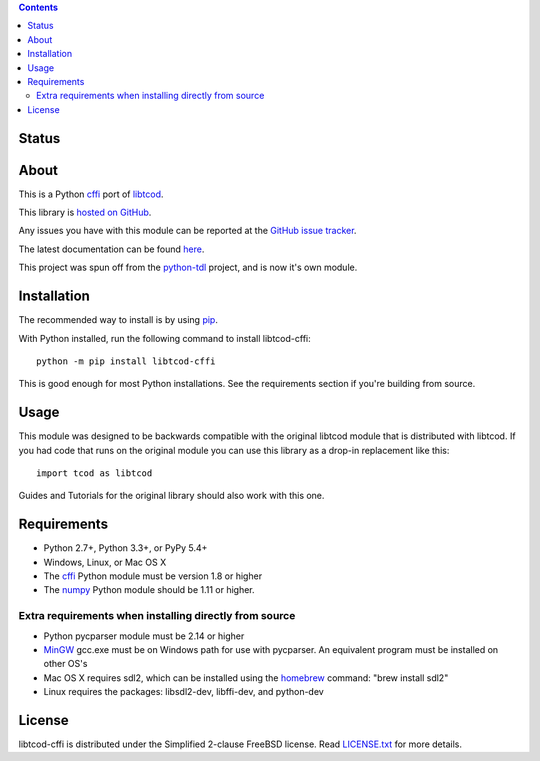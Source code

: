 .. contents::
   :backlinks: top

========
 Status
========
|VersionsBadge| |ImplementationBadge| |LicenseBadge|

|PyPI| |RTD| |Appveyor| |Travis| |Coveralls| |Codacy| |Scrutinizer|

=======
 About
=======
This is a Python cffi_ port of libtcod_.

This library is `hosted on GitHub <https://github.com/HexDecimal/libtcod-cffi>`_.

Any issues you have with this module can be reported at the
`GitHub issue tracker <https://github.com/HexDecimal/libtcod-cffi/issues>`_.

The latest documentation can be found
`here <https://libtcod-cffi.readthedocs.io/en/latest/>`_.

This project was spun off from the python-tdl_ project,
and is now it's own module.

==============
 Installation
==============
The recommended way to install is by using pip_.

With Python installed, run the following command to install libtcod-cffi::

    python -m pip install libtcod-cffi

This is good enough for most Python installations.
See the requirements section if you're building from source.

=======
 Usage
=======
This module was designed to be backwards compatible with the original libtcod
module that is distributed with libtcod.
If you had code that runs on the original module you can use this library as a
drop-in replacement like this::

    import tcod as libtcod

Guides and Tutorials for the original library should also work with this one.

==============
 Requirements
==============
* Python 2.7+, Python 3.3+, or PyPy 5.4+
* Windows, Linux, or Mac OS X
* The cffi_ Python module must be version 1.8 or higher
* The numpy_ Python module should be 1.11 or higher.

Extra requirements when installing directly from source
-------------------------------------------------------

* Python pycparser module must be 2.14 or higher
* MinGW_ gcc.exe must be on Windows path for use with pycparser.
  An equivalent program must be installed on other OS's
* Mac OS X requires sdl2, which can be installed
  using the homebrew_ command: "brew install sdl2"
* Linux requires the packages:
  libsdl2-dev, libffi-dev, and python-dev

=========
 License
=========
libtcod-cffi is distributed under the Simplified 2-clause FreeBSD license.
Read LICENSE.txt_ for more details.

.. _LICENSE.txt: https://github.com/HexDecimal/libtcod-cffi/blob/master/LICENSE.txt

.. _python-tdl: https://github.com/HexDecimal/python-tdl/

.. _cffi: https://cffi.readthedocs.io/en/latest/

.. _numpy: https://docs.scipy.org/doc/numpy/user/index.html

.. _libtcod: https://bitbucket.org/libtcod/libtcod/

.. _pip: https://pip.pypa.io/en/stable/installing/

.. _MinGW: http://www.mingw.org/

.. _homebrew: http://brew.sh/

.. |Appveyor| image:: https://ci.appveyor.com/api/projects/status/7c6bj01971ic3omd/branch/master?svg=true
    :target: https://ci.appveyor.com/project/HexDecimal/libtcod-cffi/branch/master

.. |Travis| image:: https://travis-ci.org/HexDecimal/libtcod-cffi.svg?branch=master
    :target: https://travis-ci.org/HexDecimal/libtcod-cffi

.. |Coveralls| image:: https://coveralls.io/repos/github/HexDecimal/libtcod-cffi/badge.svg?branch=master
    :target: https://coveralls.io/github/HexDecimal/libtcod-cffi?branch=master

.. |PyPI| image:: https://img.shields.io/pypi/v/libtcod-cffi.svg?maxAge=10800
    :target: https://pypi.python.org/pypi/libtcod-cffi

.. |LicenseBadge| image:: https://img.shields.io/pypi/l/libtcod-cffi.svg?maxAge=2592000
    :target: https://github.com/HexDecimal/libtcod-cffi/blob/master/LICENSE.txt

.. |ImplementationBadge| image:: https://img.shields.io/pypi/implementation/libtcod-cffi.svg?maxAge=2592000
    :target: https://pypi.python.org/pypi/libtcod-cffi

.. |VersionsBadge| image:: https://img.shields.io/pypi/pyversions/libtcod-cffi.svg?maxAge=2592000
    :target: https://pypi.python.org/pypi/libtcod-cffi

.. |Issues| image:: https://img.shields.io/github/issues/HexDecimal/libtcod-cffi.svg?maxAge=3600
    :target: https://github.com/HexDecimal/libtcod-cffi/issues

.. |Codacy| image:: https://img.shields.io/codacy/grade/4e6b8926dbb04ae183e7f62b1d842caf.svg?maxAge=10800
    :target: https://www.codacy.com/app/4b796c65-github/libtcod-cffi

.. |RTD| image:: https://readthedocs.org/projects/libtcod-cffi/badge/?version=latest
    :target: http://libtcod-cffi.readthedocs.io/en/latest/?badge=latest
    :alt: Documentation Status

.. |Scrutinizer| image:: https://scrutinizer-ci.com/g/HexDecimal/libtcod-cffi/badges/quality-score.png?b=master
    :target: https://scrutinizer-ci.com/g/HexDecimal/libtcod-cffi/
